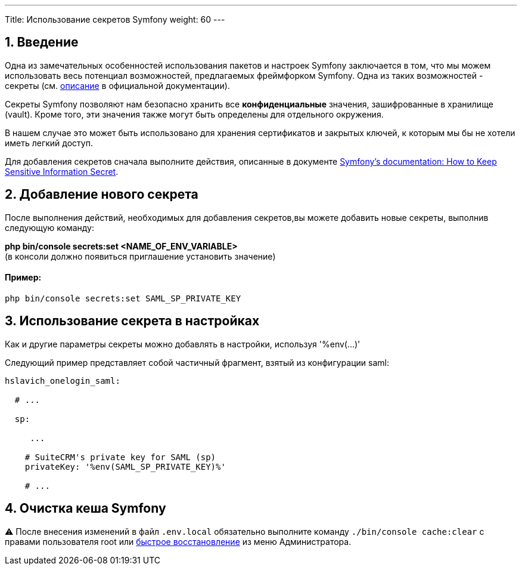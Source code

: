 ---
Title: Использование секретов Symfony
weight: 60
---

:author: likhobory
:email: likhobory@mail.ru


:toc:
:toc-title: Оглавление
:toclevels: 2

//
:sectnums:
:sectnumlevels: 2
//

== Введение

Одна из замечательных особенностей использования пакетов и настроек Symfony заключается в том, что мы можем использовать весь потенциал возможностей, предлагаемых фреймфорком Symfony.
Одна из таких возможностей - секреты (см. https://symfony.com/doc/current/configuration/secrets.html[описание^] в официальной документации).

Секреты Symfony позволяют нам безопасно хранить все *конфиденциальные* значения, зашифрованные в хранилище (vault). Кроме того, эти значения также могут быть определены для отдельного окружения.

В нашем случае это может быть использовано для хранения сертификатов и закрытых ключей, к которым мы бы не хотели иметь легкий доступ.

Для добавления секретов сначала выполните действия, описанные в документе link:https://symfony.com/doc/current/configuration/secrets.html[Symfony's documentation: How to Keep Sensitive Information Secret^].

== Добавление нового секрета

После выполнения действий, необходимых для добавления секретов,вы можете добавить новые секреты, выполнив следующую команду:

*php bin/console secrets:set <NAME_OF_ENV_VARIABLE>* +
(в консоли должно появиться приглашение установить значение)

[discrete]
==== Пример:

`php bin/console secrets:set SAML_SP_PRIVATE_KEY`

== Использование секрета в настройках

Как и другие параметры секреты можно добавлять в настройки, 
используя '%env(…​)'

Следующий пример представляет собой частичный фрагмент, взятый из конфигурации saml:

[source,yaml]
----
hslavich_onelogin_saml:

  # ...

  sp:

     ...

    # SuiteCRM's private key for SAML (sp)
    privateKey: '%env(SAML_SP_PRIVATE_KEY)%'

    # ...
----

== Очистка кеша Symfony

⚠️ После внесения изменений в файл `.env.local` обязательно выполните команду `./bin/console cache:clear` с правами пользователя root или
link:../../../../admin/administration-panel/system/#_восстановление[быстрое восстановление^] из меню Администратора.